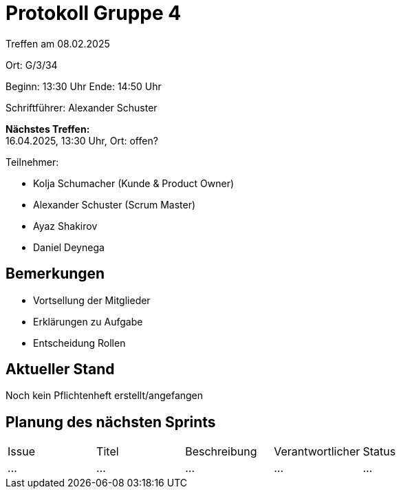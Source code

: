 = Protokoll Gruppe 4

Treffen am 08.02.2025

Ort:      G/3/34

Beginn:   13:30 Uhr 
Ende:     14:50 Uhr

Schriftführer: Alexander Schuster

*Nächstes Treffen:* +
16.04.2025, 13:30 Uhr, Ort: offen?

Teilnehmer:

- Kolja Schumacher (Kunde & Product Owner)
- Alexander Schuster (Scrum Master)
- Ayaz Shakirov
- Daniel Deynega


== Bemerkungen
  *  Vortsellung der Mitglieder
  *  Erklärungen zu Aufgabe
  *  Entscheidung Rollen


== Aktueller Stand
Noch kein Pflichtenheft erstellt/angefangen


== Planung des nächsten Sprints

[option="headers"]
|===
|Issue |Titel |Beschreibung |Verantwortlicher |Status
|…     |…     |…            |…                |…
|===

